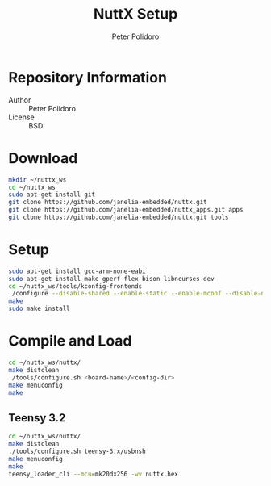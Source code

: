 #+TITLE: NuttX Setup
#+AUTHOR: Peter Polidoro
#+EMAIL: peterpolidoro@gmail.com

* Repository Information
  - Author :: Peter Polidoro
  - License :: BSD

* Download

    #+BEGIN_SRC sh
      mkdir ~/nuttx_ws
      cd ~/nuttx_ws
      sudo apt-get install git
      git clone https://github.com/janelia-embedded/nuttx.git
      git clone https://github.com/janelia-embedded/nuttx_apps.git apps
      git clone https://github.com/janelia-embedded/nuttx.git tools
    #+END_SRC

* Setup

    #+BEGIN_SRC sh
      sudo apt-get install gcc-arm-none-eabi
      sudo apt-get install make gperf flex bison libncurses-dev
      cd ~/nuttx_ws/tools/kconfig-frontends
      ./configure --disable-shared --enable-static --enable-mconf --disable-nconf --disable-gconf --disable-qconf --disable-nconf --disable-utils
      make
      sudo make install
    #+END_SRC

* Compile and Load

    #+BEGIN_SRC sh
      cd ~/nuttx_ws/nuttx/
      make distclean
      ./tools/configure.sh <board-name>/<config-dir>
      make menuconfig
      make
    #+END_SRC

** Teensy 3.2

    #+BEGIN_SRC sh
      cd ~/nuttx_ws/nuttx/
      make distclean
      ./tools/configure.sh teensy-3.x/usbnsh
      make menuconfig
      make
      teensy_loader_cli --mcu=mk20dx256 -wv nuttx.hex
    #+END_SRC
